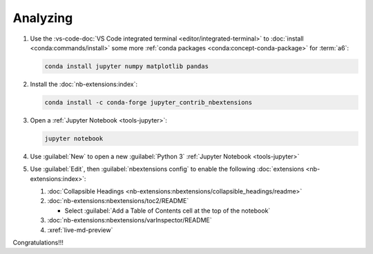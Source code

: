 .. 0.3.0

.. _dev-env-analyzing:


#########
Analyzing
#########

#. Use the
   :vs-code-doc:`VS Code integrated terminal <editor/integrated-terminal>` to
   :doc:`install <conda:commands/install>` some more
   :ref:`conda packages <conda:concept-conda-package>` for :term:`a6`:

   .. code-block:: bash

      conda install jupyter numpy matplotlib pandas

#. Install the :doc:`nb-extensions:index`:

   .. code-block:: bash

      conda install -c conda-forge jupyter_contrib_nbextensions

#. Open a :ref:`Jupyter Notebook <tools-jupyter>`:

   .. code-block:: bash

      jupyter notebook

#. Use :guilabel:`New` to open a new :guilabel:`Python 3`
   :ref:`Jupyter Notebook <tools-jupyter>`
#. Use :guilabel:`Edit`, then :guilabel:`nbextensions config`
   to enable the following :doc:`extensions <nb-extensions:index>`:

   #. :doc:`Collapsible Headings
      <nb-extensions:nbextensions/collapsible_headings/readme>`
   #. :doc:`nb-extensions:nbextensions/toc2/README`

      * Select
        :guilabel:`Add a Table of Contents cell at the top of the notebook`

   #. :doc:`nb-extensions:nbextensions/varInspector/README`
   #. :xref:`live-md-preview`

Congratulations!!!
